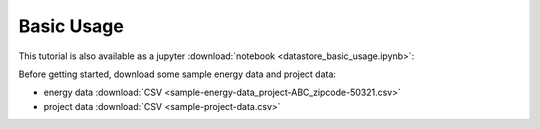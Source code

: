 .. _datastore-basic-usage:

Basic Usage
-----------

This tutorial is also available as a jupyter :download:`notebook <datastore_basic_usage.ipynb>`:

Before getting started, download some sample energy data and project data:

- energy data :download:`CSV <sample-energy-data_project-ABC_zipcode-50321.csv>`

- project data :download:`CSV <sample-project-data.csv>`
